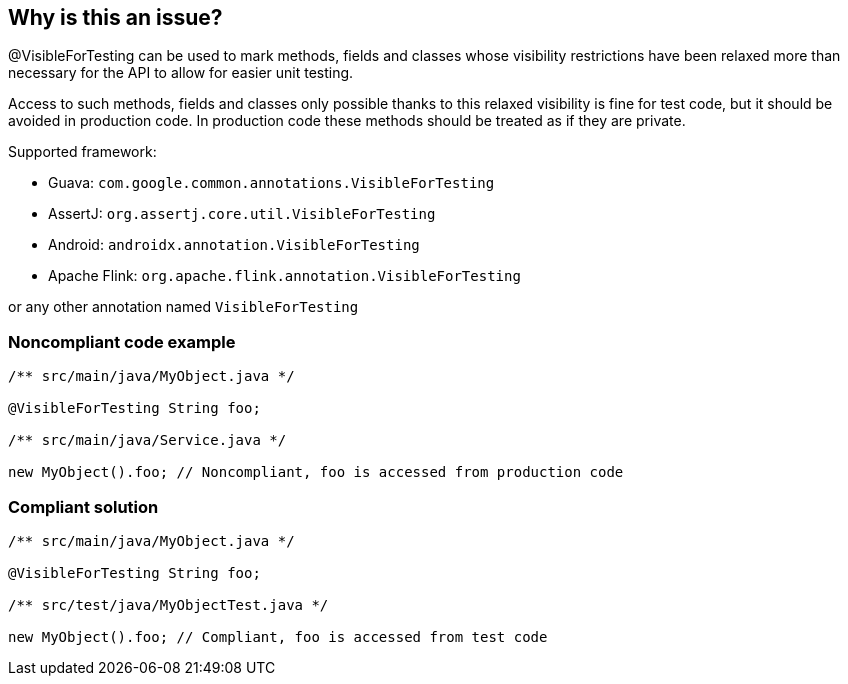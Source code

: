 == Why is this an issue?

@VisibleForTesting can be used to mark methods, fields and classes whose visibility restrictions have been relaxed more than necessary for the API to allow for easier unit testing.


Access to such methods, fields and classes only possible thanks to this relaxed visibility is fine for test code, but it should be avoided in production code. In production code these methods should be treated as if they are private.


Supported framework:

* Guava: ``++com.google.common.annotations.VisibleForTesting++``

* AssertJ: ``++org.assertj.core.util.VisibleForTesting++``

* Android: ``++androidx.annotation.VisibleForTesting++``

* Apache Flink: ``++org.apache.flink.annotation.VisibleForTesting++``

or any other annotation named ``++VisibleForTesting++``


=== Noncompliant code example

[source,java]
----
/** src/main/java/MyObject.java */

@VisibleForTesting String foo;

/** src/main/java/Service.java */

new MyObject().foo; // Noncompliant, foo is accessed from production code
----


=== Compliant solution

[source,java]
----
/** src/main/java/MyObject.java */

@VisibleForTesting String foo;

/** src/test/java/MyObjectTest.java */

new MyObject().foo; // Compliant, foo is accessed from test code
----

ifdef::env-github,rspecator-view[]

'''
== Implementation Specification
(visible only on this page)

=== Message

Remove this usage of {identifier name}, it is annotated with @VisibleForTesting and should not be accessed from production code.


=== Highlighting

Visible for testing identifier name (methods or fields)


endif::env-github,rspecator-view[]
